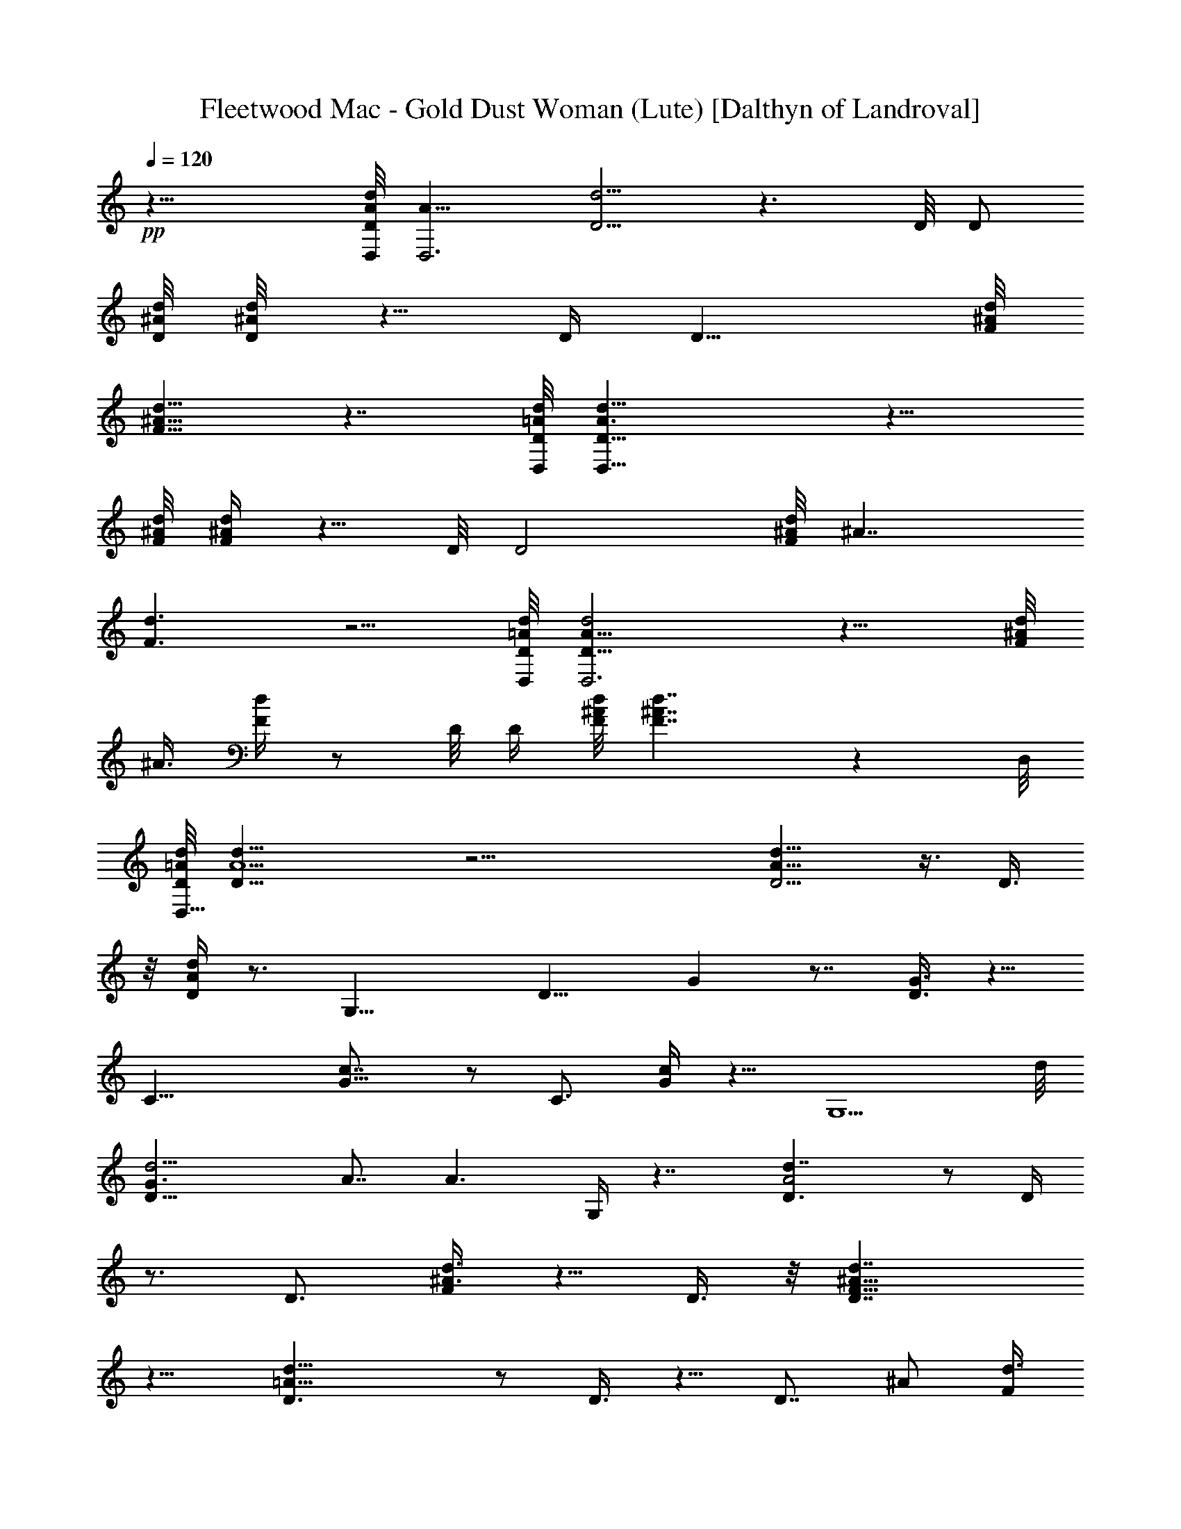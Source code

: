X:1
T:Fleetwood Mac - Gold Dust Woman (Lute) [Dalthyn of Landroval]
L:1/4
Q:120
K:C
+pp+
z23/8 [A/8D,/8D/4d/4] [A11/8D,3z/8] [D5/4d5/4] z3/2 D/8 D/2
[^A/8D/8d/8] [^A/4D/8d/4] z5/8 D/4 [D11/8z/8] [^A/8F/8d/8]
[^A9/8F9/8d9/8] z7/4 [D,/8=A/8D/8d/8] [D,23/8A3/2D13/8d13/8] z15/8
[^A/8d/8F/8] [^A/4d/4F/4] z5/8 D/8 [D2z/8] [^A/8d/4F/4] [^A7/4z/8]
[d3/2F3/2] z5/4 [=A/8d/8D/8D,/8] [A17/8d2D17/8D,3] z11/8 [^A/8d/4F/4]
[^A3/8z/8] [d/4F/4] z/2 D/8 D/4 [^A/8F/8d/8] [^A7/4F7/4d7/4] z D,/8
[=A/8d/8D/8D,25/8] [A5/2d19/8D19/8] z21/4 [D5/4A11/8d9/8] z3/8 D3/8
z/8 [D/4A/4d/4] z3/4 [G,17/8z7/8] [D11/8z/8] G z7/8 [D3/8G3/8] z5/8
[C17/8z] [G9/8c7/8] z/2 [C3/4z/2] [c/4G/4] z5/8 [G,5/2z] d/8
[d11/4D15/8G3/2z/2] A7/8 [A3/2z/2] G,/4 z7/4 [A2d7/4D3/2] z/2 D/4
z3/4 [D3/4z/2] [^A3/8d3/8F/4] z5/8 D3/8 z/8 [D7/4^A15/8d7/4F15/8]
z9/8 [=A23/8D3/2d13/8] z/2 D3/8 z5/8 [D7/8z/2] [^A/2z/8] [d3/8F/4]
z3/4 D/4 [^A/8D13/8] [^A3/2d11/8F3/2] z/2 f [=A5/4D5/4d2] z/4 D/4 z/4
[A/8d/8D/8] z7/8 [G,17/8z7/8] [D5/4z/8] G z7/8 [G/4D/4] z5/8 C
[CG9/8c] z/2 [C3/4z/2] [c/4G/4] z3/4 [G,17/8z7/8] [d19/8z/8]
[D7/4G5/4z/2] A/2 z3/8 [G11/8z/2] G,/4 z/8 [d/4z/8] [A3/8D/4z/8]
[^F3/8d11/8z/8] [D5/4z/8] [A9/8a3z/8] [D,31/8z] [A3D15/8d23/8] D3/8
z5/8 [D3/4z/2] [^A3/8z/8] [=F/4d/4] z5/8 D3/8 z/8
[^A7/4D7/4d13/8F7/4] z5/4 [=A2d7/4D13/8] z3/8 D3/8 z5/8 [D3/4z/2]
[^A3/8d3/8F3/8] z5/8 [D13/8z3/8] [^A5/4d7/8F5/4] [d17/8z2]
[=A9/8D9/8z/8] d3/4 z3/4 D/4 z/8 [A/4D/4z/8] d/8 z3/4 [G,19/8z]
[D3/2G11/8] z5/8 [D/4G/4] z5/8 [Cz/8] c7/8 [C9/8G5/4c15/8] z3/8 C/4
z/8 [G/4c/4C/4] z7/8 [G,9/4z7/8] [A/2d/2D7/4G11/8] [d9/4A9/4z3/2]
G,/8 z3/4 d/2 z/8 [c'25/8z3/8] [D3/2A2z/8] d3/2 z3/8 D3/8 z3/4
[D5/8z3/8] [^A3/8F3/8d3/8] z/8 d3/8 z/8 [c'/4D/4] z/8 [^A15/8d/8]
[D13/8d3/2F7/4z7/8] ^d7/8 z/8 =d [D19/8=A19/8d9/4] z/8 c'/4 z/4
[d5/8z/8] [D3/4z/2] [^A3/8d11/8F/4] z3/4 D/4 z/8
[D3/2^A3/2d11/8F13/8] z3/2 [=A13/8D11/8z/8] d9/8 z3/4 D/4 z3/4
[G,17/8z7/8] [D11/8z/8] G7/8 z/2 G,/4 z/4 [D/2G3/8z/8] G,/8 z3/4
[C17/8z] [G9/8c7/8] z5/8 C/4 z/8 [G/4C/4z/8] c/8 z3/4 G,
[d23/8G,9/8D13/8G3/2z/2] [A19/8z] [A,3/8z/4] [C/4z/8] D9/8 [D7/8z3/8]
A/2 [A9/4D2d19/8] D/4 z3/4 [D3/4z/2] [^A3/8d3/8F/4] z3/4 D/4 z/8
[D13/8^A7/4d13/8F7/4] z11/8 [=A15/8D13/8d9/4] z/4 [A13/8z5/8] [dz/2]
[D3/4z/2] [A5/8d5/8] z3/8 D/4 z/8 [A5/8d3/4] z5/4 [^A,31/8z]
[d5/4F5/4^A5/4] z3/8 d3/8 [^A7/8F/8d/2] z3/8 F/2 [B,15/4z7/8]
[G9/8d5/4B5/4] z/2 d3/8 [d/2B5/8G/8] z/2 [G5/8z3/8] [C29/8z7/8]
[c5/4G9/8z/8] [e9/8d9/8] z3/8 [d7/4z3/8] [G3/4c7/8e5/8] z3/8
[D,31/8z7/8] [=A11/8z/8] d15/8 [A/2d9/8] z/2 [^A,15/4z]
[d5/4F5/4^A11/8] z3/8 d3/8 [^A7/8d3/2F/8] z/2 F/4 [B,31/8z]
[d/8G11/8B11/8] d5/4 z/4 d3/8 [G/4d3/2B5/8] z/4 [G5/8z/2] [C3z7/8]
[c5/4d5/4G9/8e5/4] z/2 [d13/8z3/8] [c3/4e3/8G3/8] z/8 G/4 z/4
[D,17/4z] [=A21/8d/4] z13/4 [^A/4F/4D/8] z7/8 D/8 z/4
[^A15/8D7/4F7/4] z/8 [D,29/8z] [=A21/8D11/4] z7/8 [d5/8^A3/8z/8]
[F/8=A3/8D/8] z3/4 D/8 z/4 [^A9/8DF9/8d/8=A15/8] d15/8 [D,7/2z7/8]
[d4A4] [d3/8A3/8] z3/2 [A3/8d3/8] z5/8 a [A/4d/4] z3/4 [a9/8z]
[A/4d/4] z5/8 g z/8 [d/4A/8] z5/8 [g19/8z9/8] [A/4d/4] z13/8
[A9/8D9/8d7/8] z5/8 D3/8 z/8 [A/4D/4d/4] z3/4 [G,19/8z] [D11/8G11/8]
z/2 [D3/8G3/8] z5/8 [Cc] [C9/8G5/4c15/8] z3/8 C/4 z/8 [G/4c/4C/4]
z3/4 [G,19/8z] [A/2d/2D7/4G11/8] [d9/4A9/4z3/2] G,/8 z3/4 d/2
[c'13/4z/2] [D3/2A15/8d3/2] z/2 D3/8 z5/8 [D3/4z/2] [^A3/8F3/8d3/8]
z/8 d3/8 [c'/4z/8] D/4 z/8 [^A7/4d13/8D7/4F7/4z] ^d7/8 z/8 =d
[D19/8=A19/8d9/4] z/8 c'/4 z/4 [d5/8z/8] [D3/4z/2] [^A/4d11/8F/4]
z5/8 D3/8 [D13/8z/8] [^A3/2d11/8F3/2] z3/2 [=A13/8D11/8d5/4] z3/4 D/4
z3/4 [G,17/8z7/8] [D11/8G] z/2 G,/4 z/4 [D3/8G3/8G,/8] z7/8
[C17/8z7/8] [G5/4z/8] c7/8 z5/8 C/4 z/8 [G/4C/4c/4] z3/4 G,7/8 z/8
[d23/8G,9/8D13/8G3/2z/2] [A19/8z] =A,/4 [C/4z/8] D [Dz/2] A/2
[A9/4D2d17/8z3/2] a3/8 z/8 [D/4z/8] d/4 z/2 [d5/8z/8] [D3/4z/2]
[^A3/8d11/8F/4] z3/4 D/4 z/8 [D13/8^A7/4d13/8F13/8z5/8] a/4 z3/8 g/4
z/2 a/2 z/8 d/4 [=A/8D13/8d/8] [A15/8d3/8] [d15/8z3/2] [a3A13/8z5/8]
[dz3/8] [D7/8z5/8] [A5/8d11/8] z3/8 D/4 z/8 [A5/8d5/8] z5/4
[^A,15/4z] [d5/4F5/4^A5/4] z3/8 [d3/8z/4] [^AF/4z/8] d3/8 z/8 F3/8
z/8 [B,29/8z7/8] [G9/8d5/4B5/4] z/2 d3/8 [d/2B5/8G/8] z/2 [G5/8z3/8]
[C29/8z7/8] [c5/4Ge5/4z/8] d9/8 z3/8 [d7/4z3/8] [G3/4c3/4e/2] z/2
[D,31/8z7/8] [=A11/8d/8] d15/8 [A/2d9/8] z/2 [^A,15/4z]
[d5/4F9/8^A9/8] z/2 d/4 [^A7/8F/4d/2] z3/8 F3/8 z/8 [B,29/8z7/8]
[G9/8d5/4B5/4] z/2 d3/8 [d/2B/2G/8] z3/8 [G3/4z/2] [C29/8z7/8]
[c9/8Ge5/4d5/4] z5/8 [d7/4z3/8] [G5/8c3/4e/2] z/2 [D,31/8z7/8]
[=A11/8d/8] d15/8 [A/2d9/8] z/2 [^A,15/4z] [d5/4F9/8^A9/8] z3/8 d3/8
[^A7/8F/4d/2] z3/8 F3/8 z/8 [B,29/8z7/8] [G9/8d5/4B9/8] z3/8 d3/8
[d5/8B5/8z/8] G/8 z3/8 [G3/4z3/8] [C15/4z] [c9/8Ge9/8d5/4] z5/8
[d7/4z3/8] [G5/8c3/4e/2] z/2 [D,15/4z7/8] [=A11/8d/8] d15/8 [A/2d9/8]
z/2 [^A,15/4z7/8] [d/8F5/4^A11/8] d5/4 z/4 d3/8 [^A7/8d13/8F/4] z3/8
F3/8 [B,31/8z] [d5/4G5/4B5/4] z/4 d3/8 [G/4d3/2B3/4] z3/8 [G/2z3/8]
[C25/8z] [c9/8d9/8G9/8e9/8] z/2 [d13/8z/4] [c3/4z/8] [e3/8G3/8] z/8
G/4 z/4 [D,17/4z7/8] [=A11/4d/4] z13/4 ^A/8 [^A/4F/8D/8] z7/8 D/8 z/8
[^A15/8D7/4z/8] F7/4 z/8 [D,7/2z7/8] =A/8 [A21/8D11/4] z7/8
[d/2^A/4F/4=A3/8D/8] z7/8 D/8 z/4 [^A9/8D7/8F9/8d15/8=A15/8] z
[D,7/2z7/8] d/8 [d31/8A31/8D21/8] z7/8 [^A/8F/8D/8] z/4 [d3/8=A3/8]
z/8 D/4 z/4 [^A13/8D13/8F3/2z7/8] [=A/4d/4] z13/8 [D35/8z/8]
[A17/4z3/2] ^A/8 z9/8 ^A15/8 z [=A21/8D11/4] z3/4
[d/2^A/4=A3/8D/8F/4] z3/4 D/8 z3/8 [^A11/8D5/4F5/4d15/8=A7/4] z3/2
[dA3/2D11/4] [d7/8z/2] [A7/8z3/8] [dz/2] A/2 [d3/4z/2] A3/8 z/8 d3/8
z/8 A3/8 d/2 z/8 A3/8 d3/8 z/8 A3/8 z/8 [Ad] z3/8 [d11/8G11/8z/2]
g11/4 z [d3/4A3/4] z/4 [g11/4z3/8] [G11/8d11/8z] e3/4 f/2 z/8
[g7/4z5/8] [d41/8z19/8] e5/4 z/8 f11/8 z/8 [d3/4z/4] A/2 [A5/8d3/8]
[d3/2z/4] [A5/4z3/8] [G19/8z7/8] [A3/2d15/8] z3/8 [A11/8d15/8] z/2
[A5/8d9/8z/8] D3/8 z/8 [A5/4z/2] [d7/8z3/4] [A7/4z/8] [d3/2z11/8]
[a35/8z/2] [A/2d/4E25/8] [d3/4z/4] [A11/4z/2] d21/8 z/8 [d11/8A11/8]
[a5z/2] [d3/8A3/2z/8] [g7/8z/4] [d3/2z5/8] [g7/2z7/8] [d15/8G5/4]
z5/8 [d5/4A5/4z/8] [e19/8z7/4] [A11/8d11/8z9/8] f3/8 [f11/4z3/8]
[d5/8z/8] [A15/4z/4] [g5/8z/4] [d15/8z3/8] e3/2 [d11/8z5/4]
[a27/8z/8] [d15/8z/2] A11/8 [dA9/8] d3/8 d/2 [A9/8d3/8a5/8z/8]
[G2z/4] [dz/2] [a7/8z/2] [d3/4z3/8] a/2 z/8 e/2 a3/8 [e5/8z/2]
[a5/8z/2] [e/2z3/8] a5/8 f3/8 a/2 f3/8 z/8 a3/8 e/2 a/2 d/2 a/2 d3/8
z/8 a3/8 e/2 a/2 e3/8 a/2 f3/8 z/8 a/2 g3/8 a/2 f3/8 z/8 a3/8 z/8
e3/8 a/2 d/2 a/2 e/2 a/2 f3/8 a/2 g3/8 z/8 [a3/8A7/8d3/4] z/8 f3/8
a/2 e/2 [a/2G3/4d/2] [d5/8z/2] a/2 e3/8 z/8 a3/8 f3/8 z/8 [a/2z3/8]
g/2 a/2 f/2 a3/8 z/8 e/2 a3/8 d/2 a/2 e3/8 z/8 a3/8 z/8 f3/8 a/2 g3/8
z/8 a3/8 z/8 f3/8 a/2 e/2 a3/8 d/2 a/2 e/2 a/2 f3/8 a/2 e/2 a/2 d/2
a3/8 z/8 [e/2z3/8] [a5/8z/2] f/2 a3/8 z/8 [e/2z3/8] [a5/8z/2] d/2
[a/2z3/8] e/2 a/2 f/2 a3/8 e/2 a/2 d/2 a/2 e3/8 a/2 f/2 a3/8 z/8 e/2
a3/8 z/8 d3/8 a3/8 z/8 e/2 a/2 z/8 f/4 a27/8 